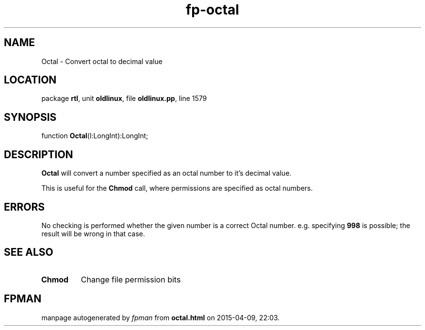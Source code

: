 .\" file autogenerated by fpman
.TH "fp-octal" 3 "2014-03-14" "fpman" "Free Pascal Programmer's Manual"
.SH NAME
Octal - Convert octal to decimal value
.SH LOCATION
package \fBrtl\fR, unit \fBoldlinux\fR, file \fBoldlinux.pp\fR, line 1579
.SH SYNOPSIS
function \fBOctal\fR(l:LongInt):LongInt;
.SH DESCRIPTION
\fBOctal\fR will convert a number specified as an octal number to it's decimal value.

This is useful for the \fBChmod\fR call, where permissions are specified as octal numbers.


.SH ERRORS
No checking is performed whether the given number is a correct Octal number. e.g. specifying \fB998\fR is possible; the result will be wrong in that case.


.SH SEE ALSO
.TP
.B Chmod
Change file permission bits

.SH FPMAN
manpage autogenerated by \fIfpman\fR from \fBoctal.html\fR on 2015-04-09, 22:03.

